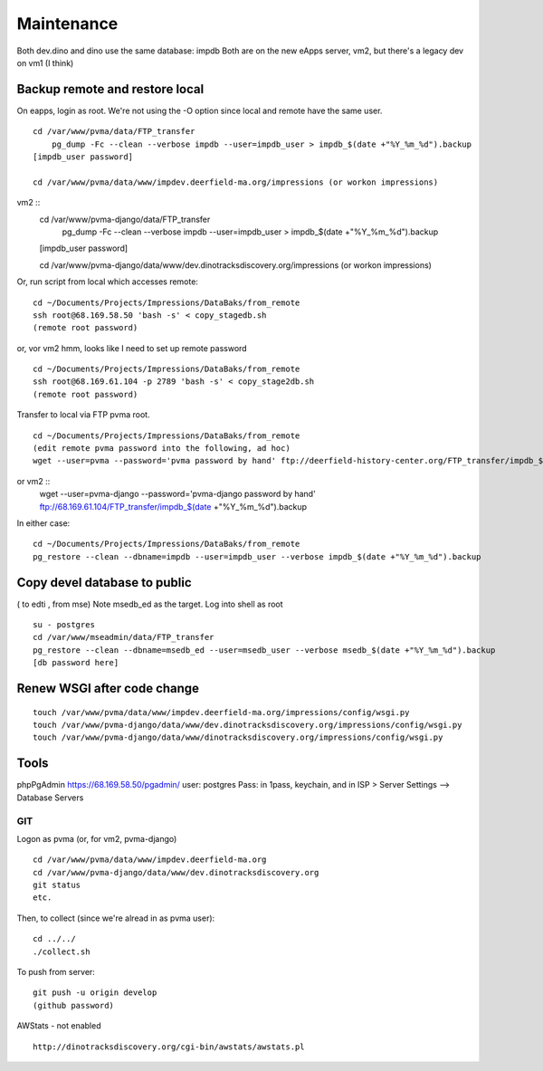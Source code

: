 Maintenance
===========

Both dev.dino and dino use the same database: impdb
Both are on the new eApps server, vm2, but there's a legacy dev on vm1 (I think)

Backup remote and restore local
~~~~~~~~~~~~~~~~~~~~~~~~~~

On eapps, login as root. We're not using the -O option since local and remote have the same user.
::

    cd /var/www/pvma/data/FTP_transfer
	pg_dump -Fc --clean --verbose impdb --user=impdb_user > impdb_$(date +"%Y_%m_%d").backup
    [impdb_user password]
	
    cd /var/www/pvma/data/www/impdev.deerfield-ma.org/impressions (or workon impressions)
vm2 ::
    cd /var/www/pvma-django/data/FTP_transfer
	pg_dump -Fc --clean --verbose impdb --user=impdb_user > impdb_$(date +"%Y_%m_%d").backup
    [impdb_user password]
	
    cd /var/www/pvma-django/data/www/dev.dinotracksdiscovery.org/impressions (or workon impressions)

Or, run script from local which accesses remote:
:: 
	cd ~/Documents/Projects/Impressions/DataBaks/from_remote
	ssh root@68.169.58.50 'bash -s' < copy_stagedb.sh
	(remote root password)
or, vor vm2 
hmm, looks like I need to set up remote password
::
	cd ~/Documents/Projects/Impressions/DataBaks/from_remote
	ssh root@68.169.61.104 -p 2789 'bash -s' < copy_stage2db.sh
	(remote root password)

Transfer to local via FTP pvma root.
::
	cd ~/Documents/Projects/Impressions/DataBaks/from_remote
	(edit remote pvma password into the following, ad hoc)
	wget --user=pvma --password='pvma password by hand' ftp://deerfield-history-center.org/FTP_transfer/impdb_$(date +"%Y_%m_%d").backup
or vm2 ::
	wget --user=pvma-django --password='pvma-django password by hand' ftp://68.169.61.104/FTP_transfer/impdb_$(date +"%Y_%m_%d").backup

In either case:
::
	cd ~/Documents/Projects/Impressions/DataBaks/from_remote
	pg_restore --clean --dbname=impdb --user=impdb_user --verbose impdb_$(date +"%Y_%m_%d").backup

Copy devel database to public
~~~~~~~~~~~~~~~~~~~
( to edti , from mse)
Note msedb_ed as the target.
Log into shell as root
::

	su - postgres
	cd /var/www/mseadmin/data/FTP_transfer
	pg_restore --clean --dbname=msedb_ed --user=msedb_user --verbose msedb_$(date +"%Y_%m_%d").backup
	[db password here]


Renew WSGI after code change
~~~~~~~~~~~~~~~~~~~~~~~
::

	touch /var/www/pvma/data/www/impdev.deerfield-ma.org/impressions/config/wsgi.py
	touch /var/www/pvma-django/data/www/dev.dinotracksdiscovery.org/impressions/config/wsgi.py
	touch /var/www/pvma-django/data/www/dinotracksdiscovery.org/impressions/config/wsgi.py

Tools
~~~~~~~~~
phpPgAdmin
https://68.169.58.50/pgadmin/
user: postgres
Pass: in 1pass, keychain, and in ISP > Server Settings --> Database Servers


GIT
----

Logon as pvma (or, for vm2, pvma-django)
::
	cd /var/www/pvma/data/www/impdev.deerfield-ma.org
	cd /var/www/pvma-django/data/www/dev.dinotracksdiscovery.org
	git status
	etc.

Then, to collect (since we're alread in as pvma user):
::
	cd ../../
	./collect.sh

To push from server:
::
	git push -u origin develop
	(github password)

AWStats - not enabled
::
	http://dinotracksdiscovery.org/cgi-bin/awstats/awstats.pl
